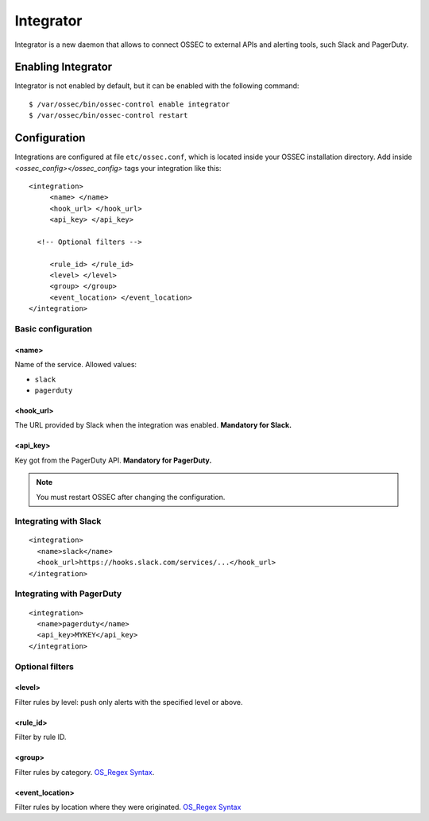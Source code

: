 .. _manual_integrator:

Integrator
==================================

.. versionadded:: v1.1

Integrator is a new daemon that allows to connect OSSEC to external APIs and
alerting tools, such Slack and PagerDuty.

Enabling Integrator
-------------------

Integrator is not enabled by default, but it can be enabled with the following
command: ::

    $ /var/ossec/bin/ossec-control enable integrator
    $ /var/ossec/bin/ossec-control restart

Configuration
-------------

Integrations are configured at file ``etc/ossec.conf``, which is located inside
your OSSEC installation directory. Add inside *<ossec_config></ossec_config>* tags your integration like this:
::

    <integration>
         <name> </name>
         <hook_url> </hook_url>
         <api_key> </api_key>
	  
      <!-- Optional filters -->
	  
         <rule_id> </rule_id>
         <level> </level>
         <group> </group>
         <event_location> </event_location>
    </integration>

Basic configuration
^^^^^^^^^^^^^^^^^^^

<name>
""""""

Name of the service. Allowed values:

- ``slack``
- ``pagerduty``

<hook_url>
""""""""""

The URL provided by Slack when the integration was enabled. **Mandatory for 
Slack.**

<api_key>
"""""""""

Key got from the PagerDuty API. **Mandatory for PagerDuty.**

.. note:: You must restart OSSEC after changing the configuration.

Integrating with Slack
^^^^^^^^^^^^^^^^^^^^^^

::

    <integration>
      <name>slack</name>
      <hook_url>https://hooks.slack.com/services/...</hook_url>
    </integration>

Integrating with PagerDuty
^^^^^^^^^^^^^^^^^^^^^^^^^^

::

    <integration>
      <name>pagerduty</name>
      <api_key>MYKEY</api_key>
    </integration>

Optional filters
^^^^^^^^^^^^^^^^

<level>
"""""""

Filter rules by level: push only alerts with the specified level or above.

<rule_id>
"""""""""

Filter by rule ID.

<group>
"""""""

Filter rules by category. `OS_Regex Syntax`_.

<event_location>
""""""""""""""""

Filter rules by location where they were originated. `OS_Regex Syntax`_

.. _`OS_Regex Syntax`: http://ossec-docs.readthedocs.org/en/latest/syntax/regex.html